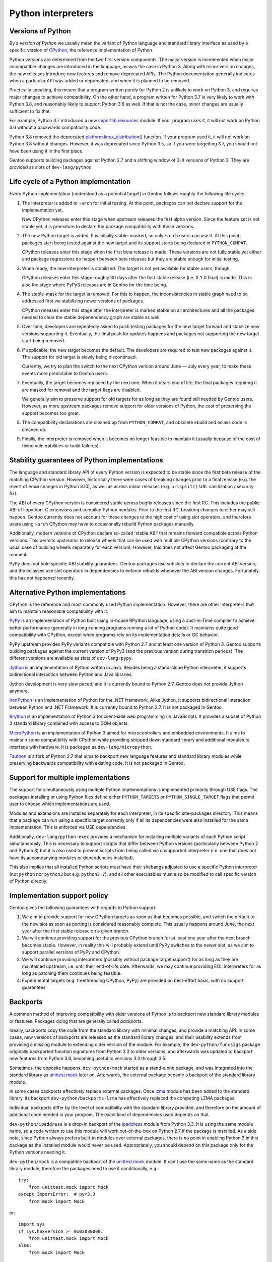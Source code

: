 ===================
Python interpreters
===================

Versions of Python
==================
By a *version of Python* we usually mean the variant of Python language
and standard library interface as used by a specific version
of CPython_, the reference implementation of Python.

Python versions are determined from the two first version components.
The major version is incremented when major incompatible changes are
introduced in the language, as was the case in Python 3.  Along with
minor version changes, the new releases introduce new features
and remove deprecated APIs.  The Python documentation generally
indicates when a particular API was added or deprecated, and when it
is planned to be removed.

Practically speaking, this means that a program written purely
for Python 2 is unlikely to work on Python 3, and requires major changes
to achieve compatibility.  On the other hand, a program written for
Python 3.7 is very likely to work with Python 3.8, and reasonably likely
to support Python 3.6 as well.  If that is not the case, minor changes
are usually sufficient to fix that.

For example, Python 3.7 introduced a new `importlib.resources`_ module.
If your program uses it, it will not work on Python 3.6 without
a backwards compatibility code.

Python 3.8 removed the deprecated `platform.linux_distribution()`_
function.  If your program used it, it will not work on Python 3.8
without changes.  However, it was deprecated since Python 3.5, so if you
were targetting 3.7, you should not have been using it in the first
place.

Gentoo supports building packages against Python 2.7 and a shifting
window of 3-4 versions of Python 3.  They are provided as slots
of ``dev-lang/python``.


Life cycle of a Python implementation
=====================================
Every Python implementation (understood as a potential target) in Gentoo
follows roughly the following life cycle:

1. The interpreter is added to ``~arch`` for initial testing.  At this
   point, packages can not declare support for the implementation yet.

   New CPython releases enter this stage when upstream releases
   the first alpha version.  Since the feature set is not stable yet,
   it is premature to declare the package compatibility with these
   versions.

2. The new Python target is added.  It is initially stable-masked,
   so only ``~arch`` users can use it.  At this point, packages start
   being tested against the new target and its support starts being
   declared in ``PYTHON_COMPAT``.

   CPython releases enter this stage when the first beta release
   is made.  These versions are not fully stable yet either and package
   regressions do happen between beta releases but they are stable
   enough for initial testing.

3. When ready, the new interpreter is stabilized.  The target is not yet
   available for stable users, though.

   CPython releases enter this stage roughly 30 days after the first
   stable release (i.e. X.Y.0 final) is made.  This is also the stage
   where PyPy3 releases are in Gentoo for the time being.

4. The stable-mask for the target is removed.  For this to happen,
   the inconsistencies in stable graph need to be addressed first
   via stabilizing newer versions of packages.

   CPython releases enter this stage after the interpreter is marked
   stable on all architectures and all the packages needed to clear
   the stable depenendency graph are stable as well.

5. Over time, developers are repeatedly asked to push testing packages
   for the new target forward and stabilize new versions supporting it.
   Eventually, the final push for updates happens and packages
   not supporting the new target start being removed.

6. If applicable, the new target becomes the default.  The developers
   are required to test new packages against it.  The support for old
   target is slowly being discontinued.

   Currently, we try to plan the switch to the next CPython version
   around June — July every year, to make these events more predictable
   to Gentoo users.

7. Eventually, the target becomes replaced by the next one.  When it
   nears end of life, the final packages requiring it are masked for
   removal and the target flags are disabled.

   We generally aim to preserve support for old targets for as long
   as they are found still needed by Gentoo users.  However, as more
   upstream packages remove support for older versions of Python,
   the cost of preserving the support becomes too great.

8. The compatibility declarations are cleaned up from ``PYTHON_COMPAT``,
   and obsolete ebuild and eclass code is cleaned up.

9. Finally, the interpreter is removed when it becomes no longer
   feasible to maintain it (usually because of the cost of fixing
   vulnerabilities or build failures).


Stability guarantees of Python implementations
==============================================
The language and standard library API of every Python version is
expected to be stable since the first beta release of the matching
CPython version.  However, historically there were cases of breaking
changes prior to a final release (e.g. the revert of ``enum`` changes
in Python 3.10), as well as across minor releases (e.g. ``urlsplit()``
URL sanitization / security fix).

The ABI of every CPython version is considered stable across bugfix
releases since the first RC.  This includes the public ABI of libpython,
C extensions and compiled Python modules.  Prior to the first RC,
breaking changes to either may still happen.  Gentoo currently does not
account for these changes to the high cost of using slot operators,
and therefore users using ``~arch`` CPython may have to occasionally
rebuild Python packages manually.

Additionally, modern versions of CPython declare so-called 'stable ABI'
that remains forward compatible across Python versions.  This permits
upstreams to release wheels that can be used with multiple CPython
versions (contrary to the usual case of building wheels separately
for each version).  However, this does not affect Gentoo packaging
at the moment.

PyPy does not hold specific ABI stability guarantees.  Gentoo packages
use subslots to declare the current ABI version, and the eclasses use
slot operators in dependencies to enforce rebuilds whenever the ABI
version changes.  Fortunately, this has not happened recently.


Alternative Python implementations
==================================
CPython is the reference and most commonly used Python implementation.
However, there are other interpreters that aim to maintain reasonable
compatibility with it.

PyPy_ is an implementation of Python built using in-house RPython
language, using a Just-in-Time compiler to achieve better performance
(generally in long-running programs running a lot of Python code).
It maintains quite good compatibility with CPython, except when programs
rely on its implementation details or GC behavior.

PyPy upstream provides PyPy variants compatible with Python 2.7
and at least one version of Python 3.  Gentoo supports building packages
against the current version of PyPy3 (and the previous version during
transition periods).  The different versions are available as slots
of ``dev-lang/pypy``.

Jython_ is an implementation of Python written in Java.  Besides being
a stand-alone Python interpreter, it supports bidirectional interaction
between Python and Java libraries.

Jython development is very slow paced, and it is currently bound
to Python 2.7.  Gentoo does not provide Jython anymore.

IronPython_ is an implementation of Python for the .NET framework.
Alike Jython, it supports bidirectional interaction between Python
and .NET Framework.  It is currently bound to Python 2.7.  It is not
packaged in Gentoo.

Brython_ is an implementation of Python 3 for client-side web
programming (in JavaScript).  It provides a subset of Python 3 standard
library combined with access to DOM objects.

MicroPython_ is an implementation of Python 3 aimed for microcontrollers
and embedded environments.  It aims to maintain some compatibility
with CPython while providing stripped down standard library
and additional modules to interface with hardware.  It is packaged
as ``dev-lang/micropython``.

Tauthon_ is a fork of Python 2.7 that aims to backport new language
features and standard library modules while preserving backwards
compatibility with existing code.  It is not packaged in Gentoo.


Support for multiple implementations
====================================
The support for simultaneously using multiple Python implementations
is implemented primarily through USE flags.  The packages installing
or using Python files define either ``PYTHON_TARGETS``
or ``PYTHON_SINGLE_TARGET`` flags that permit user to choose which
implementations are used.

Modules and extensions are installed separately for each interpreter,
in its specific site-packages directory.  This means that a package
can run using a specific target correctly only if all its dependencies
were also installed for the same implementation.  This is enforced
via USE dependencies.

Additionally, ``dev-lang/python-exec`` provides a mechanism for
installing multiple variants of each Python script simultaneously.  This
is necessary to support scripts that differ between Python versions
(particularly between Python 2 and Python 3) but it is also used
to prevent scripts from being called via unsupported interpreter
(i.e.  one that does not have its accompanying modules or dependencies
installed).

This also implies that all installed Python scripts must have their
shebangs adjusted to use a specific Python interpreter (not ``python``
nor ``python3`` but e.g. ``python3.7``), and all other executables must
also be modified to call specific version of Python directly.


Implementation support policy
=============================
Gentoo gives the following guarantees with regards to Python support:

1. We aim to provide support for new CPython targets as soon as that
   becomes possible, and switch the default to the new slot as soon
   as porting is considered reasonably complete.  This usually happens
   around June, the next year after the first stable release on a given
   branch.

2. We will continue providing support for the previous CPython branch
   for at least one year after the next branch becomes stable.  However,
   in reality this will probably extend until PyPy switches to the newer
   slot, as we aim to support parallel versions of PyPy and CPython.

3. We will continue providing interpreters (possibly without package
   target support) for as long as they are maintained upstream, i.e.
   until their end-of-life date.  Afterwards, we may continue providing
   EOL interpreters for as long as patching them continues being
   feasible.

4. Experimental targets (e.g. freethreading CPython, PyPy) are provided
   on best-effort basis, with no support guarantees.


Backports
=========
A common method of improving compatibility with older versions of Python
is to backport new standard library modules or features.  Packages doing
that are generally called *backports*.

Ideally, backports copy the code from the standard library with minimal
changes, and provide a matching API.  In some cases, new versions
of backports are released as the standard library changes, and their
usability extends from providing a missing module to extending older
version of the module.  For example, the ``dev-python/funcsigs`` package
originally backported function signatures from Python 3.3 to older
versions, and afterwards was updated to backport new features from
Python 3.6, becoming useful to versions 3.3 through 3.5.

Sometimes, the opposite happens.  ``dev-python/mock`` started
as a stand-alone package, and was integrated into the standard library
as unittest.mock_ later on.  Afterwards, the external package became
a backport of the standard library module.

In some cases backports effectively replace external packages.  Once
lzma_ module has been added to the standard library, its backport
``dev-python/backports-lzma`` has effectively replaced the competing
LZMA packages.

Individual backports differ by the level of compatibility with
the standard library provided, and therefore on the amount of additional
code needed in your program.  The exact kind of dependencies used
depends on that.

``dev-python/ipaddress`` is a drop-in backport of the ipaddress_ module
from Python 3.3.  It is using the same module name, so a code written
to use this module will work out-of-the-box on Python 2.7 if the package
is installed.  As a side note, since Python always prefers built-in
modules over external packages, there is no point in enabling Python 3
in this package as the installed module would never be used.
Appropriately, you should depend on this package only for the Python
versions needing it.

``dev-python/mock`` is a compatible backport of the unittest.mock_
module.  It can't use the same name as the standard library module,
therefore the packages need to use it conditionally, e.g.::

    try:
        from unittest.mock import Mock
    except ImportError:  # py<3.3
        from mock import Mock

or::

    import sys
    if sys.hexversion >= 0x03030000:
        from unittest.mock import Mock
    else:
        from mock import Mock

However, the actual API remains compatible, so the programs do not need
more compatibility code than that.  In some cases, upstreams fail (or
even refuse) to use the external ``mock`` package conditionally —
in that case, you either need to depend on this package unconditionally,
or patch it.

``dev-python/trollius`` aimed to provide a backport of asyncio_
for Python 2.  Since the asyncio framework relies on new Python syntax,
the backport cannot be API compatible and requires using a different
syntax than native asyncio code.


.. _CPython: https://www.python.org/

.. _importlib.resources:
   https://docs.python.org/3.7/library/importlib.html#module-importlib.resources

.. _platform.linux_distribution():
   https://docs.python.org/3.7/library/platform.html#platform.linux_distribution

.. _PyPy: https://www.pypy.org/

.. _Jython: https://www.jython.org/

.. _IronPython: https://ironpython.net/

.. _Brython: https://www.brython.info/

.. _MicroPython: https://micropython.org/

.. _Tauthon: https://github.com/naftaliharris/tauthon

.. _unittest.mock:
   https://docs.python.org/3.3/library/unittest.mock.html

.. _lzma: https://docs.python.org/3.3/library/lzma.html

.. _ipaddress: https://docs.python.org/3.3/library/ipaddress.html

.. _asyncio: https://docs.python.org/3.4/library/asyncio.html
